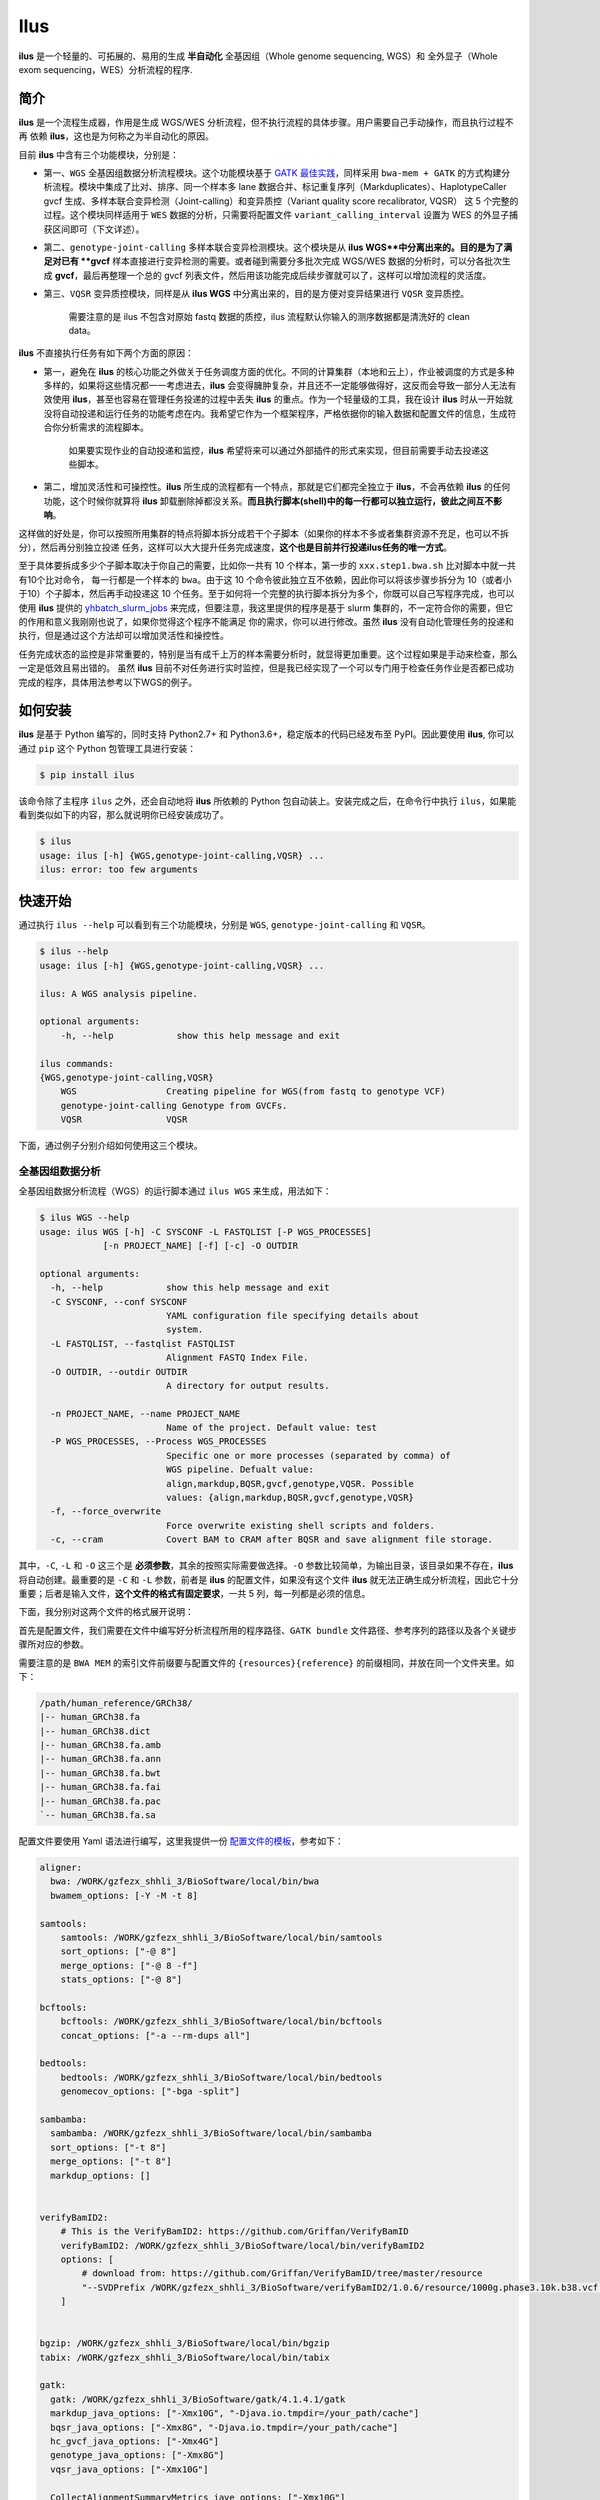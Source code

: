 Ilus
====

**ilus** 是一个轻量的、可拓展的、易用的生成 **半自动化** 全基因组（Whole genome sequencing, WGS）和
全外显子（Whole exom sequencing，WES）分析流程的程序.

简介
----

**ilus** 是一个流程生成器，作用是生成 WGS/WES 分析流程，但不执行流程的具体步骤。用户需要自己手动操作，而且执行过程不再
依赖 **ilus**，这也是为何称之为半自动化的原因。

目前 **ilus** 中含有三个功能模块，分别是：

- 第一、``WGS`` 全基因组数据分析流程模块。这个功能模块基于 `GATK 最佳实践 <https://gatk.broadinstitute.org/hc/en-us/sections/360007226651-Best-Practices-Workflows>`_，同样采用 ``bwa-mem + GATK`` 的方式构建分析流程。模块中集成了比对、排序、同一个样本多 lane 数据合并、标记重复序列（Markduplicates）、HaplotypeCaller gvcf 生成、多样本联合变异检测（Joint-calling）和变异质控（Variant quality score recalibrator, VQSR） 这 5 个完整的过程。这个模块同样适用于 ``WES`` 数据的分析，只需要将配置文件 ``variant_calling_interval`` 设置为 WES 的外显子捕获区间即可（下文详述）。
- 第二、``genotype-joint-calling`` 多样本联合变异检测模块。这个模块是从 **ilus WGS**中分离出来的。目的是为了满足对已有 **gvcf** 样本直接进行变异检测的需要。或者碰到需要分多批次完成 WGS/WES 数据的分析时，可以分各批次生成 **gvcf**，最后再整理一个总的 gvcf 列表文件，然后用该功能完成后续步骤就可以了，这样可以增加流程的灵活度。
- 第三、``VQSR`` 变异质控模块，同样是从 **ilus WGS** 中分离出来的，目的是方便对变异结果进行 ``VQSR`` 变异质控。

    需要注意的是 ilus 不包含对原始 fastq 数据的质控，ilus 流程默认你输入的测序数据都是清洗好的 clean data。

**ilus** 不直接执行任务有如下两个方面的原因：

- 第一，避免在 **ilus** 的核心功能之外做关于任务调度方面的优化。不同的计算集群（本地和云上），作业被调度的方式是多种多样的，如果将这些情况都一一考虑进去，**ilus** 会变得臃肿复杂，并且还不一定能够做得好，这反而会导致一部分人无法有效使用 **ilus**，甚至也容易在管理任务投递的过程中丢失 **ilus** 的重点。作为一个轻量级的工具，我在设计 **ilus** 时从一开始就没将自动投递和运行任务的功能考虑在内。我希望它作为一个框架程序，严格依据你的输入数据和配置文件的信息，生成符合你分析需求的流程脚本。

    如果要实现作业的自动投递和监控，**ilus** 希望将来可以通过外部插件的形式来实现，但目前需要手动去投递这些脚本。

- 第二，增加灵活性和可操控性。**ilus** 所生成的流程都有一个特点，那就是它们都完全独立于 **ilus**，不会再依赖 **ilus** 的任何功能，这个时候你就算将 **ilus** 卸载删除掉都没关系。**而且执行脚本(shell)中的每一行都可以独立运行，彼此之间互不影响**。

这样做的好处是，你可以按照所用集群的特点将脚本拆分成若干个子脚本（如果你的样本不多或者集群资源不充足，也可以不拆分），然后再分别独立投递
任务，这样可以大大提升任务完成速度，**这个也是目前并行投递ilus任务的唯一方式**。

至于具体要拆成多少个子脚本取决于你自己的需要，比如你一共有 10 个样本，第一步的 ``xxx.step1.bwa.sh`` 比对脚本中就一共有10个比对命令，
每一行都是一个样本的 ``bwa``。由于这 10 个命令彼此独立互不依赖，因此你可以将该步骤步拆分为 10（或者小于10）个子脚本，然后再手动投递这
10 个任务。至于如何将一个完整的执行脚本拆分为多个，你既可以自己写程序完成，也可以使用 **ilus** 提供的 `yhbatch_slurm_jobs <https://github.com/ShujiaHuang/ilus/blob/master/scripts/yhbatch_slurm_jobs.py>`_
来完成，但要注意，我这里提供的程序是基于 slurm 集群的，不一定符合你的需要，但它的作用和意义我刚刚也说了，如果你觉得这个程序不能满足
你的需求，你可以进行修改。虽然 **ilus** 没有自动化管理任务的投递和执行，但是通过这个方法却可以增加灵活性和操控性。

任务完成状态的监控是非常重要的，特别是当有成千上万的样本需要分析时，就显得更加重要。这个过程如果是手动来检查，那么一定是低效且易出错的。
虽然 **ilus** 目前不对任务进行实时监控，但是我已经实现了一个可以专门用于检查任务作业是否都已成功完成的程序，具体用法参考以下WGS的例子。


如何安装
--------


**ilus** 是基于 Python 编写的，同时支持 Python2.7+ 和 Python3.6+，稳定版本的代码已经发布至 PyPI。因此要使用 **ilus**, 你可以通过 ``pip`` 这个 Python 包管理工具进行安装：

.. code::

    $ pip install ilus

该命令除了主程序 ``ilus`` 之外，还会自动地将 **ilus** 所依赖的 Python 包自动装上。安装完成之后，在命令行中执行 ``ilus``，如果能看到类似如下的内容，那么就说明你已经安装成功了。


.. code::

    $ ilus
    usage: ilus [-h] {WGS,genotype-joint-calling,VQSR} ...
    ilus: error: too few arguments


快速开始
--------

通过执行 ``ilus --help`` 可以看到有三个功能模块，分别是 ``WGS``, ``genotype-joint-calling`` 和 ``VQSR``。

.. code::

    $ ilus --help
    usage: ilus [-h] {WGS,genotype-joint-calling,VQSR} ...

    ilus: A WGS analysis pipeline.

    optional arguments:
        -h, --help            show this help message and exit

    ilus commands:
    {WGS,genotype-joint-calling,VQSR}
        WGS                 Creating pipeline for WGS(from fastq to genotype VCF)
        genotype-joint-calling Genotype from GVCFs.
        VQSR                VQSR


下面，通过例子分别介绍如何使用这三个模块。


全基因组数据分析
~~~~~~~~~~~~~~~~

全基因组数据分析流程（WGS）的运行脚本通过 ``ilus WGS`` 来生成，用法如下：

.. code::

    $ ilus WGS --help
    usage: ilus WGS [-h] -C SYSCONF -L FASTQLIST [-P WGS_PROCESSES]
                [-n PROJECT_NAME] [-f] [-c] -O OUTDIR

    optional arguments:
      -h, --help            show this help message and exit
      -C SYSCONF, --conf SYSCONF
                            YAML configuration file specifying details about
                            system.
      -L FASTQLIST, --fastqlist FASTQLIST
                            Alignment FASTQ Index File.
      -O OUTDIR, --outdir OUTDIR
                            A directory for output results.

      -n PROJECT_NAME, --name PROJECT_NAME
                            Name of the project. Default value: test
      -P WGS_PROCESSES, --Process WGS_PROCESSES
                            Specific one or more processes (separated by comma) of
                            WGS pipeline. Defualt value:
                            align,markdup,BQSR,gvcf,genotype,VQSR. Possible
                            values: {align,markdup,BQSR,gvcf,genotype,VQSR}
      -f, --force_overwrite
                            Force overwrite existing shell scripts and folders.
      -c, --cram            Covert BAM to CRAM after BQSR and save alignment file storage.
      


其中，``-C``, ``-L`` 和 ``-O`` 这三个是 **必须参数**，其余的按照实际需要做选择。``-O`` 参数比较简单，为输出目录，该目录如果不存在，**ilus** 将自动创建。最重要的是 ``-C`` 和 ``-L`` 参数，前者是 **ilus** 的配置文件，如果没有这个文件 **ilus** 就无法正确生成分析流程，因此它十分重要；后者是输入文件，**这个文件的格式有固定要求**，一共 5 列，每一列都是必须的信息。

下面，我分别对这两个文件的格式展开说明：

首先是配置文件，我们需要在文件中编写好分析流程所用的程序路径、``GATK bundle`` 文件路径、参考序列的路径以及各个关键步骤所对应的参数。

需要注意的是 ``BWA MEM`` 的索引文件前缀要与配置文件的 ``{resources}{reference}`` 的前缀相同，并放在同一个文件夹里。如下：

.. code::

    /path/human_reference/GRCh38/
    |-- human_GRCh38.fa
    |-- human_GRCh38.dict
    |-- human_GRCh38.fa.amb
    |-- human_GRCh38.fa.ann
    |-- human_GRCh38.fa.bwt
    |-- human_GRCh38.fa.fai
    |-- human_GRCh38.fa.pac
    `-- human_GRCh38.fa.sa


配置文件要使用 Yaml 语法进行编写，这里我提供一份 `配置文件的模板 <https://github.com/ShujiaHuang/ilus/blob/master/tests/ilus_sys.yaml>`_，参考如下：

.. code:: yaml

    aligner:
      bwa: /WORK/gzfezx_shhli_3/BioSoftware/local/bin/bwa
      bwamem_options: [-Y -M -t 8]

    samtools:
        samtools: /WORK/gzfezx_shhli_3/BioSoftware/local/bin/samtools
        sort_options: ["-@ 8"]
        merge_options: ["-@ 8 -f"]
        stats_options: ["-@ 8"]

    bcftools:
        bcftools: /WORK/gzfezx_shhli_3/BioSoftware/local/bin/bcftools
        concat_options: ["-a --rm-dups all"]

    bedtools:
        bedtools: /WORK/gzfezx_shhli_3/BioSoftware/local/bin/bedtools
        genomecov_options: ["-bga -split"]

    sambamba:
      sambamba: /WORK/gzfezx_shhli_3/BioSoftware/local/bin/sambamba
      sort_options: ["-t 8"]
      merge_options: ["-t 8"]
      markdup_options: []


    verifyBamID2:
        # This is the VerifyBamID2: https://github.com/Griffan/VerifyBamID
        verifyBamID2: /WORK/gzfezx_shhli_3/BioSoftware/local/bin/verifyBamID2
        options: [
            # download from: https://github.com/Griffan/VerifyBamID/tree/master/resource
            "--SVDPrefix /WORK/gzfezx_shhli_3/BioSoftware/verifyBamID2/1.0.6/resource/1000g.phase3.10k.b38.vcf.gz.dat"
        ]


    bgzip: /WORK/gzfezx_shhli_3/BioSoftware/local/bin/bgzip
    tabix: /WORK/gzfezx_shhli_3/BioSoftware/local/bin/tabix

    gatk:
      gatk: /WORK/gzfezx_shhli_3/BioSoftware/gatk/4.1.4.1/gatk
      markdup_java_options: ["-Xmx10G", "-Djava.io.tmpdir=/your_path/cache"]
      bqsr_java_options: ["-Xmx8G", "-Djava.io.tmpdir=/your_path/cache"]
      hc_gvcf_java_options: ["-Xmx4G"]
      genotype_java_options: ["-Xmx8G"]
      vqsr_java_options: ["-Xmx10G"]

      CollectAlignmentSummaryMetrics_jave_options: ["-Xmx10G"]

      # Adapter sequencing of BGISEQ-500. If you use illumina(or other) sequencing system you should
      # change the value of this parameter.
      CollectAlignmentSummaryMetrics_options: [
        "--ADAPTER_SEQUENCE AAGTCGGAGGCCAAGCGGTCTTAGGAAGACAA",
        "--ADAPTER_SEQUENCE AAGTCGGATCGTAGCCATGTCGTTCTGTGAGCCAAGGAGTTG"
      ]

      genomicsDBImport_options: ["--reader-threads 12"]
      use_genomicsDBImport: false  # Do not use genomicsDBImport to combine GVCFs by default

      vqsr_options: [
        "-an DP -an QD -an FS -an SOR -an ReadPosRankSum -an MQRankSum -an InbreedingCoeff",
        "-tranche 100.0 -tranche 99.9 -tranche 99.5 -tranche 99.0 -tranche 95.0 -tranche 90.0",
        "--max-gaussians 6"
      ]

      # ``interval`` for create gvcf. The value could be a interval region file in bed format or could be a list here
      interval: ["chr1", "chr2", "chr3", "chr4", "chr5", "chr6", "chr7", "chr8", "chr9",
                 "chr10", "chr11", "chr12", "chr13", "chr14", "chr15", "chr16", "chr17",
                 "chr18", "chr19", "chr20", "chr21", "chr22", "chrX", "chrY", "chrM"]


      # Specific variant calling intervals.
      # The value could be a file in bed format (I show you a example bellow) or a interval of list.
      # Bed format of interval file only contain three columns: ``Sequencing ID``, ``region start`` and ``region end``,e.g.:
      #         chr1    10001   207666
      #         chr1    257667  297968

      # These invertals could be any regions alone the genome as you wish or just set the same as ``interval`` parameter above.
      variant_calling_interval: ["chr1", "chr2", "chr3", "chr4", "chr5", "chr6", "chr7", "chr8", "chr9",
                                 "chr10", "chr11", "chr12", "chr13", "chr14", "chr15", "chr16", "chr17",
                                 "chr18", "chr19", "chr20", "chr21", "chr22", "chrX", "chrY", "chrM"]
      # variant_calling_interval: ["./wgs_calling_regions.GRCh38.interval.bed"]


      # GATK bundle
      bundle:
        hapmap: /WORK/gzfezx_shhli_3/BioDatahub/gatk/bundle/hg38/hapmap_3.3.hg38.vcf.gz
        omni: /WORK/gzfezx_shhli_3/BioDatahub/gatk/bundle/hg38/1000G_omni2.5.hg38.vcf.gz
        1000G: /WORK/gzfezx_shhli_3/BioDatahub/gatk/bundle/hg38/1000G_phase1.snps.high_confidence.hg38.vcf.gz
        mills: /WORK/gzfezx_shhli_3/BioDatahub/gatk/bundle/hg38/Mills_and_1000G_gold_standard.indels.hg38.vcf.gz
        1000G_known_indel: /WORK/gzfezx_shhli_3/BioDatahub/gatk/bundle/hg38/Homo_sapiens_assembly38.known_indels.vcf.gz
        dbsnp: /WORK/gzfezx_shhli_3/BioDatahub/gatk/bundle/hg38/Homo_sapiens_assembly38.dbsnp138.vcf.gz


    # Define resources to be used for individual programs on multicore machines.
    # These can be defined specifically for memory and processor availability.
    resources:
      reference: /WORK/gzfezx_shhli_3/BioDatahub/human_reference/GRCh38/human_GRCh38.fa


在配置文件中，``bwa``、``samtools``、``bcftools``、``bedtools``、``gatk``、``bgzip`` 和 ``tabix`` 都是必须的生信软件，需要自行安装，再将路径填入到对应的参数里（如模板所示）。`verifyBamID2 <https://github.com/Griffan/VerifyBamID>`_ 仅用于计算样本是否存在污染，**它并不是一个必填的参数**，如果你的配置文件中没有这个参数，则代表流程不对样本的污染情况进行推算，如果有那么你要自行安装并下载相关的resource 数据，模板里我也告诉你该去哪里下载相关的数据了。

要注意的是，配置文件中的 ``variant_calling_interval`` 参数。这是一个专门用来指定变异检测区间的参数，比如以上配置文件的例子，我给出了从 chr1 到 chrM 这 25 条染色体，意思就是告诉流程要对这 25 条染色体做变异检测。如果你在这个参数里只列出一条染色体，或者仅仅给出一个染色体区间，比如 ``chr1:1-10000``，那么 **ilus** 也将只在你给定的这个区间里完成变异检测。

这是一个非常灵活有用的参数，``variant_calling_interval``区间是可以任意指定的，除了可以按照我例子给出的赋值方式之外，还可以将区间文件的路径赋给这个参数。**我们知道 WGS 和 WES 有很多步骤是完全相同的**，只在变异检测的区间上存在差别——WES数据 **没有必要也不能** 在全染色体上做变异检测，只在外显子捕获区域里进行。这个时候你只需要将外显子捕获区域的 bed 文件（注意是文件，bed格式的，你不需要手动拆分成一个个的区间）路径赋给这个参数就可以了，**这时流程就成了 WES 分析流程**。这也是为何 **ilus** 是一个WGS和WES分析流程生成器的原因。

另外，**ilus** 必需的公用数据集是：``gatk bundle`` 和``基因组参考序列``。

    【注意】如果你项目的样本量少于 10 那么 GATK 将不计算 ``InbreedingCoeff`` 的值，此时配置文件中 ``vqsr_options`` 不需要设置 ``-an InbreedingCoeff``，可以将其去掉。


接下来是由 ``-L`` 参数指定的输入文件，文件里包含了 ``WGS/WES`` 分析流程所必需的一切测序数据信息，**这个文件需要你自己来准备**，文件各列的格式信息如下：

- [1] SAMPLE，样本名
- [2] RGID，Read Group，使用bwa mem时通过 -R 参数指定的 read group
- [3] FASTQ1，Fastq1 文件的路径
- [4] FASTQ2，Fastq2 文件路径，如果是Single End测序，没有fastq2，此时该列用空格代替
- [5] LANE，fastq 的 lane 编号

    这五个信息中RGID最容易出错，RGID一定要设置正确（正确的编写方式参考以下例子），否则分析流程会出错。

另外，假如某个样本的测序量比较大，导致一个样本有多个 ``lane`` 的测序数据，或者同一个 ``lane`` 的数据被拆分成了多个子文件，这个时候不需要人工对这些 ``fastq`` 数据进行合并，只需要依照测序信息编写好这个输入文件即可。

那些属于同一个样本的数据，哪怕事前被拆分成了成千上万份，流程中也会在各个子数据跑完比对和排序之后自动进行合并。下面我给出一个输入文件的例子，其中就有样本的数据分拆输出的情况：

.. code::

    #SAMPLE RGID    FASTQ1  FASTQ2  LANE
    HG002   "@RG\tID:CL100076190_L01\tPL:COMPLETE\tPU:CL100076190_L01_HG002\tLB:CL100076190_L01\tSM:HG002"  /path/HG002_NA24385_son/BGISEQ500/BGISEQ500_PCRfree_NA24385_CL100076190_L01_read_1.clean.fq.gz  /path/HG002_NA24385_son/BGISEQ500/BGISEQ500_PCRfree_NA24385_CL100076190_L01_read_2.clean.fq.gz  CL100076190_L01
    HG002   "@RG\tID:CL100076190_L02\tPL:COMPLETE\tPU:CL100076190_L02_HG002\tLB:CL100076190_L02\tSM:HG002"  /path/HG002_NA24385_son/BGISEQ500/BGISEQ500_PCRfree_NA24385_CL100076190_L02_read_1.clean.fq.gz  /path/HG002_NA24385_son/BGISEQ500/BGISEQ500_PCRfree_NA24385_CL100076190_L02_read_2.clean.fq.gz  CL100076190_L02
    HG003   "@RG\tID:CL100076246_L01\tPL:COMPLETE\tPU:CL100076246_L01_HG003\tLB:CL100076246_L01\tSM:HG003"  /path/HG003_NA24149_father/BGISEQ500/BGISEQ500_PCRfree_NA24149_CL100076246_L01_read_1.clean.fq.gz   /path/HG003_NA24149_father/BGISEQ500/BGISEQ500_PCRfree_NA24149_CL100076246_L01_read_2.clean.fq.gz   CL100076246_L01
    HG003   "@RG\tID:CL100076246_L02\tPL:COMPLETE\tPU:CL100076246_L02_HG003\tLB:CL100076246_L02\tSM:HG003"  /path/HG003_NA24149_father/BGISEQ500/BGISEQ500_PCRfree_NA24149_CL100076246_L02_read_1.clean.fq.gz   /path/HG003_NA24149_father/BGISEQ500/BGISEQ500_PCRfree_NA24149_CL100076246_L02_read_2.clean.fq.gz   CL100076246_L02
    HG004   "@RG\tID:CL100076266_L01\tPL:COMPLETE\tPU:CL100076266_L01_HG004\tLB:CL100076266_L01\tSM:HG004"  /path/HG004_NA24143_mother/BGISEQ500/BGISEQ500_PCRfree_NA24143_CL100076266_L01_read_1.clean.fq.gz   /path/HG004_NA24143_mother/BGISEQ500/BGISEQ500_PCRfree_NA24143_CL100076266_L01_read_2.clean.fq.gz   CL100076266_L01
    HG004   "@RG\tID:CL100076266_L02\tPL:COMPLETE\tPU:CL100076266_L02_HG004\tLB:CL100076266_L02\tSM:HG004"  /path/HG004_NA24143_mother/BGISEQ500/BGISEQ500_PCRfree_NA24143_CL100076266_L02_read_1.clean.fq.gz   /path/HG004_NA24143_mother/BGISEQ500/BGISEQ500_PCRfree_NA24143_CL100076266_L02_read_2.clean.fq.gz   CL100076266_L02
    HG005   "@RG\tID:CL100076244_L01\tPL:COMPLETE\tPU:CL100076244_L01_HG005\tLB:CL100076244_L01\tSM:HG005"  /path/HG005_NA24631_son/BGISEQ500/BGISEQ500_PCRfree_NA24631_CL100076244_L01_read_1.clean.fq.gz  /path/HG005_NA24631_son/BGISEQ500/BGISEQ500_PCRfree_NA24631_CL100076244_L01_read_2.clean.fq.gz  CL100076244_L01


接下来举例说明 **ilus WGS** 的使用和流程结构情况。


**例子1：从头开始生成 WGS 分析流程**

.. code:: bash

    $ ilus WGS -c -n my_wgs -C ilus_sys.yaml -L input.list -O output/

这个命令的意思是，项目 (-n) ``my_wgs`` 依据配置文件 (-C) ``ilus_sys.yaml`` 和输入数据(-L)``input.list`` 在输出目录 ``output`` 中生成一个 WGS 分析流程。同时流程在完成分析之后将 BAM 自动转为 (-c)``CRAM`` 格式。CRAM比BAM更加节省空间，如果不设置 ``-c`` 参数，则保留原来的BAM文件。

以上命令顺利执行之后，在输出目录 ``output`` 中一共有 4 个文件夹（如下）：

.. code::
    
    00.shell/
    01.alignment/
    02.gvcf/
    03.genotype/


它们分别用于存放流程产生的各类不同数据，其中：

- ``00.shell`` 流程 ``shell`` 脚本的汇集目录；
- ``01.alignment`` 以样本为单位存放比对结果；
- ``02.gvcf`` 存放各个样本的 ``gvcf`` 结果；
- ``03.genotype`` 存放最后变异检测的结果。

``00.shell`` 目录里有分析流程的各个执行脚本和日志目录：

.. code::

    /00.shell
    ├── loginfo
    │   ├── 01.alignment
    │   ├── 01.alignment.e.log.list
    │   ├── 01.alignment.o.log.list
    │   ├── 02.markdup
    │   ├── 02.markdup.e.log.list
    │   ├── 02.markdup.o.log.list
    │   ├── 03.BQSR
    │   ├── 03.BQSR.e.log.list
    │   ├── 03.BQSR.o.log.list
    │   ├── 04.gvcf
    │   ├── 04.gvcf.e.log.list
    │   ├── 04.gvcf.o.log.list
    │   ├── 05.genotype
    │   ├── 05.genotype.e.log.list
    │   ├── 05.genotype.o.log.list
    │   ├── 06.VQSR
    │   ├── 06.VQSR.e.log.list
    │   └── 06.VQSR.o.log.list
    ├── my_wgs.step1.bwa.sh
    ├── my_wgs.step2.markdup.sh
    ├── my_wgs.step3.bqsr.sh
    ├── my_wgs.step4.gvcf.sh
    ├── my_wgs.step5.genotype.sh
    └── my_wgs.step6.VQSR.sh


投递任务运行流程时，按顺序从 ``step1`` 依次执行到 ``step6`` 即可。``loginfo/`` 文件夹下记录了各个样本所有步骤的运行状态，你可以通过检查各个任务的 ``.o.log.list`` 日志文件，获得每个样本是否都成功结束的标记。

如果成功了，可以在日志文件的末尾看到一个类似于 ``[xxxx] xxxx done`` 的标记。通过我在 **ilus** 中提供的程序 `check_jobs_status <https://github.com/ShujiaHuang/ilus/blob/master/scripts/check_jobs_status.py>`_ 你可以很方便地知道哪些样本（步骤）已经顺利完成，哪些还没有。这个脚本会帮你将那些未完成的任务全部输出，方便检查问题和重新执行这部分未完成的任务。``check_jobs_status`` 用法如下：

.. code::

    $ python check_jobs_status.py loginfo/01.alignment.o.log.list > bwa.unfinish.list

如果这个 list 文件为空，并输出了 ``** All Jobs done **``，那么代表所有任务都成功结束了。


如何并行投递任务
~~~~~~~~~~~~~

**ilus** 所生成的流程脚本有一个特点，那就是它们都完全独立于 **ilus**，不会再依赖 **ilus** 的任何功能，这个时候你就算将 **ilus** 卸载删除掉都没关系。**而且执行脚本(shell)中的每一行都是可以独立运行的，彼此之间互不影响**。

这样做的好处是，你可以按照所用集群的特点将脚本拆分成若干个子脚本（如果你的样本不多或者集群资源不充足，也可以不拆分），然后再分别独立投递任务，这样可以大大提升任务完成速度，**这个也是目前并行投递ilus任务的唯一方式**。

至于具体要拆成多少个子脚本取决于你自己的需要，比如你一共有 10 个样本，第一步的 ``xxx.step1.bwa.sh`` 比对脚本中就一共有10个比对命令，每一行都是一个样本的 ``bwa``。由于这10个命令都彼此独立互不依赖的，因此你可以将该步骤步拆分为 10（或者小于10）个子脚本，然后再手动投递这 10 个任务。至于如何将一个完整的执行脚本拆分为多个，你既可以自己写程序完成，也可以使用 **ilus** 提供的 `yhbatch_slurm_jobs程序 <https://github.com/ShujiaHuang/ilus/blob/master/scripts/yhbatch_slurm_jobs.py>`_ 来完成，但要注意，我这里提供的这个程序是基于 slurm 集群的，不一定符合你的需要，但它的作用和意义我刚刚也说了，如果你觉得这个程序不能满足你的需求，你可以进行修改。


**例子2：只生成 WGS 流程中的某个/某些步骤**

有时，我们并不打算（或者没有必要）从头到尾完整地将 WGS 流程执行下去，比如我们只想执行从 ``fastq`` 比对到生成 ``gvcf`` 这个步骤，暂时不想执行 ``genotype`` 和 ``VQSR``，该怎么办呢？ilus 的 ``-P`` 参数就可以实现这个目的：

.. code::

    $ ilus WGS -c -n my_wgs -C ilus_sys.yaml -L input.list -P align,markdup,BQSR,gvcf -O ./output


这样就只生成从 ``bwa`` 到 ``gvcf`` 的执行脚本，这对于需要分批次完成分析的项目来说是很有用的。而且 ilus 所输出的结果是以样本为单位作区分的，因此在相同的输出目录下，只要样本编号是不同的，那么不同批次的数据就不会存在相互覆盖的问题。

除此之外，``-P`` 参数还有一个用途，那就是假如某个 WGS 步骤跑错了，需要调整，之后再重新更新对应的步骤，那你就可以用 ``-P`` 重跑特定的步骤。比如我需要重新生成 BQSR 这个步骤的运行脚本，那么就可以这样做：

.. code::

    $ ilus WGS -c -n my_wgs -C ilus_sys.yaml -L input.list -P BQSR -O ./output

不过，要注意的是，**ilus** 为了节省项目对存储空间的消耗，只会为每一个样本保留 BQSR 之后的总 BAM/CRAM 文件。因此，如果你想重新跑 BQSR 那就需要先确保 BQSR 前一步（即，markdup）的 BAM 文件没有被被删除。

如果你一直使用的是 **ilus** 那么是不用担心这个问题的，因为 **ilus** 执行任务时具有 “原子属性”，也就是说只有当步骤中所有过程都成功结束了才会将那些完全不需要的文件删除掉。所以，如果BQSR这一步没有正常结束，那么前一步 markdup 的 BAM 文件是会被保留着的。

    -P 参数用来指定的分析模块必须属于「align,markdup,BQSR,gvcf,genotype,VQSR」中的一个或多个，并用英文逗号隔开。


genotype-joint-calling
~~~~~~~~~~~~~~~~~~~~~~

如果我们已经有了各个样本的 gvcf 数据，现在要用这些 gvcf 完成多样本的联合变异检测（Joint-calling），那么就可以使用 ``genotype-joint-calling`` 来实现。具体用法如下：

.. code::

    $ ilus genotype-joint-calling --help
    usage: ilus genotype-joint-calling [-h] -C SYSCONF -L GVCFLIST
                                       [-n PROJECT_NAME] [--as_pipe_shell_order]
                                       [-f] -O OUTDIR

    optional arguments:
      -h, --help            show this help message and exit
      -C SYSCONF, --conf SYSCONF
                            YAML configuration file specifying details about
                            system.
      -L GVCFLIST, --gvcflist GVCFLIST
                            GVCFs file list. One gvcf_file per-row and the format
                            should looks like: [interval gvcf_file_path]. Column
                            [1] is a symbol which could represent the genome
                            region of the gvcf_file and column [2] should be the
                            path.
      -O OUTDIR, --outdir OUTDIR
                            A directory for output results.
      -n PROJECT_NAME, --name PROJECT_NAME
                            Name of the project. [test]
      --as_pipe_shell_order
                            Keep the shell name as the order of `WGS`.
      -f, --force           Force overwrite existing shell scripts and folders.


``-L`` 是 **ilus genotype-joint-calling** 的输入参数，它接受的是一个 ``gvcf list`` 文件，这个文件由两列构成，第一列是每个 gvcf 文件所对应的区间或者染色体编号，第二列是 gvcf 文件的路径。目前 **ilus** 要求各个样本的 gvcf 都按照主要染色体（1-22、X、Y、M）分开，举个例子：

.. code::

    $ ilus genotype-joint-calling -n my_project -C ilus_sys.yaml -L gvcf.list -O genotype --as_pipe_shell_order

其中 ``gvcf.list`` 的格式如下：

.. code::

    chr1    /path/sample1.chr1.g.vcf.gz
    chr1    /paht/sample2.chr1.g.vcf.gz
    chr2    /path/sample1.chr2.g.vcf.gz
    chr2    /path/sample2.chr2.g.vcf.gz
    ...
    chrM    /path/sample1.chrM.g.vcf.gz
    chrM    /path/sample2.chrM.g.vcf.gz

这个例子里 ``gvcf.list`` 只有两个样本。参数 ``--as_pipe_shell_order`` 可加也可不加（默认是不加），它唯一的作用就是按照 **ilus WGS** 流程的方式输出执行脚本的名字，维持和 ``WGS`` 流程一样的次序和相同的输出目录结构。


VQSR
~~~~

该功能仅用于生成基于 ``GATK VQSR`` 的执行脚本。

我们如果已经有了最终的变异检测（VCF格式）结果，现在只想借助 ``GATK VQSR`` 对这个变异数据做质控，那么就可以使用这个模块了，用法与 ``genotype-joint-calling`` 大同小异，如下：

.. code::

    $ ilus VQSR --help
    usage: ilus VQSR [-h] -C SYSCONF -L VCFLIST [-n PROJECT_NAME]
                     [--as_pipe_shell_order] [-f] -O OUTDIR

    optional arguments:
      -h, --help            show this help message and exit
      -C SYSCONF, --conf SYSCONF
                            YAML configuration file specifying details about
                            system.
      -L VCFLIST, --vcflist VCFLIST
                            VCFs file list. One vcf_file per-row and the format
                            should looks like: [interval vcf_file_path]. Column
                            [1] is a symbol which could represent the genome
                            region of the vcf_file and column [2] should be the
                            path.
      -O OUTDIR, --outdir OUTDIR
                            A directory for output results.
      -n PROJECT_NAME, --name PROJECT_NAME
                            Name of the project. [test]
      --as_pipe_shell_order
                            Keep the shell name as the order of `WGS`.
      -f, --force           Force overwrite existing shell scripts and folders.

跟 ``genotype-joint-calling`` 相比不同的是，**ilus VQSR** 的输入文件是 VCF 文件列表，并且 **每行就是一个VCF文件的路径**，举个例子，如下：

.. code::

    /path/chr1.vcf.gz
    /path/chr2.vcf.gz
    ...
    /path/chrM.vcf.gz

其它参数与 ``genotype-joint-calling`` 相同。还有文件列表中的vcf不需要事先进行手动合并，ilus VQSR会帮你合并。以下提供一个完整的例子：

.. code::

    $ ilus VQSR -C ilus_sys.yaml -L vcf.list -O genotype --as_pipe_shell_order

以上，文档结束。

